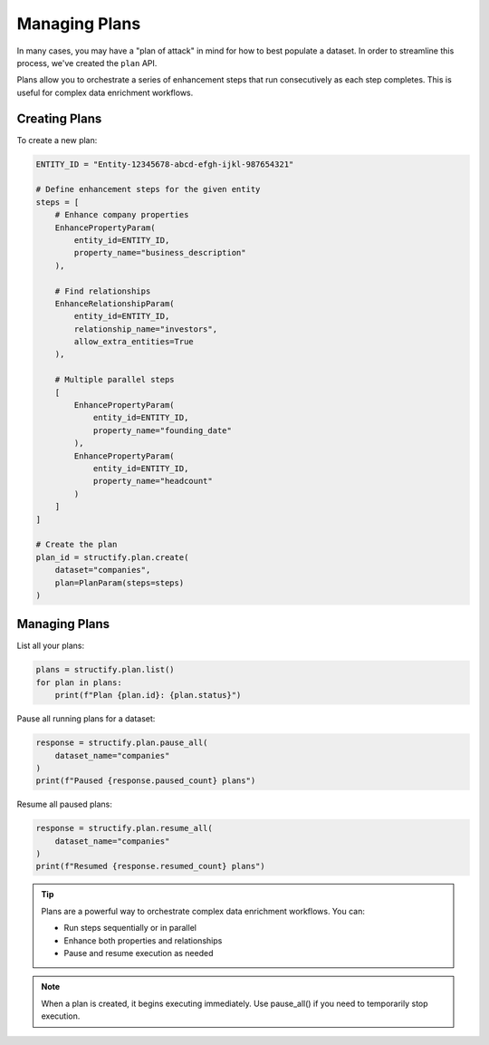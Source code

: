Managing Plans
=============

In many cases, you may have a "plan of attack" in mind for how to best populate a dataset. In order to streamline this process, we've created the ``plan`` API.

Plans allow you to orchestrate a series of enhancement steps that run consecutively as each step completes. This is useful for complex data enrichment workflows.

Creating Plans
-------------
To create a new plan:

.. code-block:: python

    ENTITY_ID = "Entity-12345678-abcd-efgh-ijkl-987654321"

    # Define enhancement steps for the given entity
    steps = [
        # Enhance company properties
        EnhancePropertyParam(
            entity_id=ENTITY_ID,
            property_name="business_description"
        ),
        
        # Find relationships
        EnhanceRelationshipParam(
            entity_id=ENTITY_ID, 
            relationship_name="investors",
            allow_extra_entities=True
        ),
        
        # Multiple parallel steps
        [
            EnhancePropertyParam(
                entity_id=ENTITY_ID,
                property_name="founding_date"
            ),
            EnhancePropertyParam(
                entity_id=ENTITY_ID, 
                property_name="headcount"
            )
        ]
    ]

    # Create the plan
    plan_id = structify.plan.create(
        dataset="companies",
        plan=PlanParam(steps=steps)
    )

Managing Plans
-------------
List all your plans:

.. code-block:: python

    plans = structify.plan.list()
    for plan in plans:
        print(f"Plan {plan.id}: {plan.status}")

Pause all running plans for a dataset:

.. code-block:: python

    response = structify.plan.pause_all(
        dataset_name="companies"
    )
    print(f"Paused {response.paused_count} plans")

Resume all paused plans:

.. code-block:: python

    response = structify.plan.resume_all(
        dataset_name="companies"
    )
    print(f"Resumed {response.resumed_count} plans")

.. tip::
    Plans are a powerful way to orchestrate complex data enrichment workflows. You can:
    
    - Run steps sequentially or in parallel
    - Enhance both properties and relationships
    - Pause and resume execution as needed

.. note::
    When a plan is created, it begins executing immediately. Use pause_all() if you 
    need to temporarily stop execution.
